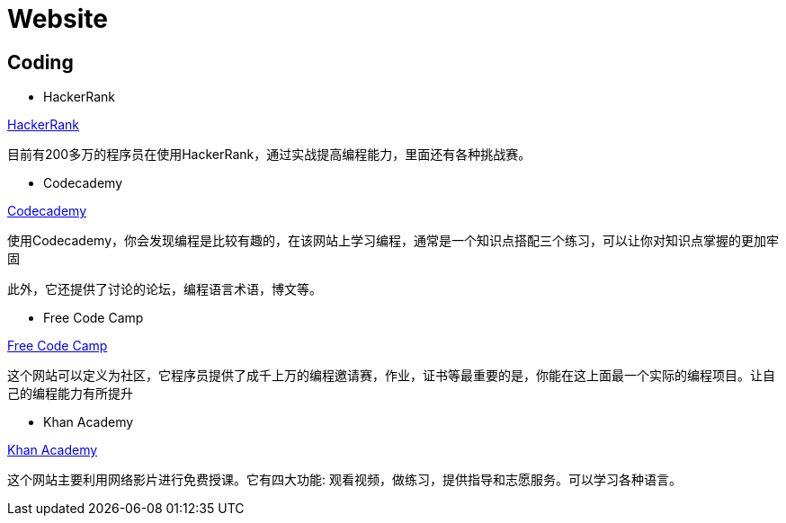[[website]]
=  Website

[[website-coding]]
==  Coding

* HackerRank

https://www.hackerrank.com[HackerRank]

目前有200多万的程序员在使用HackerRank，通过实战提高编程能力，里面还有各种挑战赛。
 
* Codecademy

https://www.codecademy.com[Codecademy]

使用Codecademy，你会发现编程是比较有趣的，在该网站上学习编程，通常是一个知识点搭配三个练习，可以让你对知识点掌握的更加牢固

此外，它还提供了讨论的论坛，编程语言术语，博文等。
  
* Free Code Camp

https://www.freecodecamp.org[Free Code Camp]

这个网站可以定义为社区，它程序员提供了成千上万的编程邀请赛，作业，证书等最重要的是，你能在这上面最一个实际的编程项目。让自己的编程能力有所提升

* Khan Academy

https://www.khanacademy.org[Khan Academy]

这个网站主要利用网络影片进行免费授课。它有四大功能: 观看视频，做练习，提供指导和志愿服务。可以学习各种语言。
